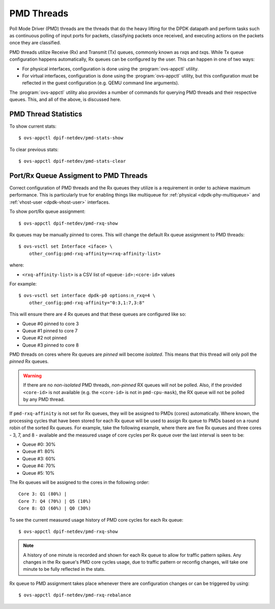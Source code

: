 ..
      Licensed under the Apache License, Version 2.0 (the "License"); you may
      not use this file except in compliance with the License. You may obtain
      a copy of the License at

          http://www.apache.org/licenses/LICENSE-2.0

      Unless required by applicable law or agreed to in writing, software
      distributed under the License is distributed on an "AS IS" BASIS, WITHOUT
      WARRANTIES OR CONDITIONS OF ANY KIND, either express or implied. See the
      License for the specific language governing permissions and limitations
      under the License.

      Convention for heading levels in Open vSwitch documentation:

      =======  Heading 0 (reserved for the title in a document)
      -------  Heading 1
      ~~~~~~~  Heading 2
      +++++++  Heading 3
      '''''''  Heading 4

      Avoid deeper levels because they do not render well.

===========
PMD Threads
===========

Poll Mode Driver (PMD) threads are the threads that do the heavy lifting for
the DPDK datapath and perform tasks such as continuous polling of input ports
for packets, classifying packets once received, and executing actions on the
packets once they are classified.

PMD threads utilize Receive (Rx) and Transmit (Tx) queues, commonly known as
*rxq*\s and *txq*\s. While Tx queue configuration happens automatically, Rx
queues can be configured by the user. This can happen in one of two ways:

- For physical interfaces, configuration is done using the
  :program:`ovs-appctl` utility.

- For virtual interfaces, configuration is done using the :program:`ovs-appctl`
  utility, but this configuration must be reflected in the guest configuration
  (e.g. QEMU command line arguments).

The :program:`ovs-appctl` utility also provides a number of commands for
querying PMD threads and their respective queues. This, and all of the above,
is discussed here.

.. todo::

   Add an overview of Tx queues including numbers created, how they relate to
   PMD threads, etc.

PMD Thread Statistics
---------------------

To show current stats::

    $ ovs-appctl dpif-netdev/pmd-stats-show

To clear previous stats::

    $ ovs-appctl dpif-netdev/pmd-stats-clear

Port/Rx Queue Assigment to PMD Threads
--------------------------------------

.. todo::

   This needs a more detailed overview of *why* this should be done, along with
   the impact on things like NUMA affinity.

Correct configuration of PMD threads and the Rx queues they utilize is a
requirement in order to achieve maximum performance. This is particularly true
for enabling things like multiqueue for :ref:`physical <dpdk-phy-multiqueue>`
and :ref:`vhost-user <dpdk-vhost-user>` interfaces.

To show port/Rx queue assignment::

    $ ovs-appctl dpif-netdev/pmd-rxq-show

Rx queues may be manually pinned to cores. This will change the default Rx
queue assignment to PMD threads::

    $ ovs-vsctl set Interface <iface> \
        other_config:pmd-rxq-affinity=<rxq-affinity-list>

where:

- ``<rxq-affinity-list>`` is a CSV list of ``<queue-id>:<core-id>`` values

For example::

    $ ovs-vsctl set interface dpdk-p0 options:n_rxq=4 \
        other_config:pmd-rxq-affinity="0:3,1:7,3:8"

This will ensure there are *4* Rx queues and that these queues are configured
like so:

- Queue #0 pinned to core 3
- Queue #1 pinned to core 7
- Queue #2 not pinned
- Queue #3 pinned to core 8

PMD threads on cores where Rx queues are *pinned* will become *isolated*. This
means that this thread will only poll the *pinned* Rx queues.

.. warning::

   If there are no *non-isolated* PMD threads, *non-pinned* RX queues will not
   be polled. Also, if the provided ``<core-id>`` is not available (e.g. the
   ``<core-id>`` is not in ``pmd-cpu-mask``), the RX queue will not be polled
   by any PMD thread.

If ``pmd-rxq-affinity`` is not set for Rx queues, they will be assigned to PMDs
(cores) automatically. Where known, the processing cycles that have been stored
for each Rx queue will be used to assign Rx queue to PMDs based on a round
robin of the sorted Rx queues. For example, take the following example, where
there are five Rx queues and three cores - 3, 7, and 8 - available and the
measured usage of core cycles per Rx queue over the last interval is seen to
be:

- Queue #0: 30%
- Queue #1: 80%
- Queue #3: 60%
- Queue #4: 70%
- Queue #5: 10%

The Rx queues will be assigned to the cores in the following order::

    Core 3: Q1 (80%) |
    Core 7: Q4 (70%) | Q5 (10%)
    Core 8: Q3 (60%) | Q0 (30%)

To see the current measured usage history of PMD core cycles for each Rx
queue::

    $ ovs-appctl dpif-netdev/pmd-rxq-show

.. note::

   A history of one minute is recorded and shown for each Rx queue to allow for
   traffic pattern spikes. Any changes in the Rx queue's PMD core cycles usage,
   due to traffic pattern or reconfig changes, will take one minute to be fully
   reflected in the stats.

Rx queue to PMD assignment takes place whenever there are configuration changes
or can be triggered by using::

    $ ovs-appctl dpif-netdev/pmd-rxq-rebalance

.. versionchanged:: 2.6.0

   The ``pmd-rxq-show`` command was added in OVS 2.6.0.

.. versionchanged:: 2.9.0

   Utilization-based allocation of Rx queues to PMDs and the
   ``pmd-rxq-rebalance`` command were added in OVS 2.9.0. Prior to this,
   allocation was round-robin and processing cycles were not taken into
   consideration.

   In addition, the output of ``pmd-rxq-show`` was modified to include
   Rx queue utilization of the PMD as a percentage. Prior to this, tracking of
   stats was not available.
